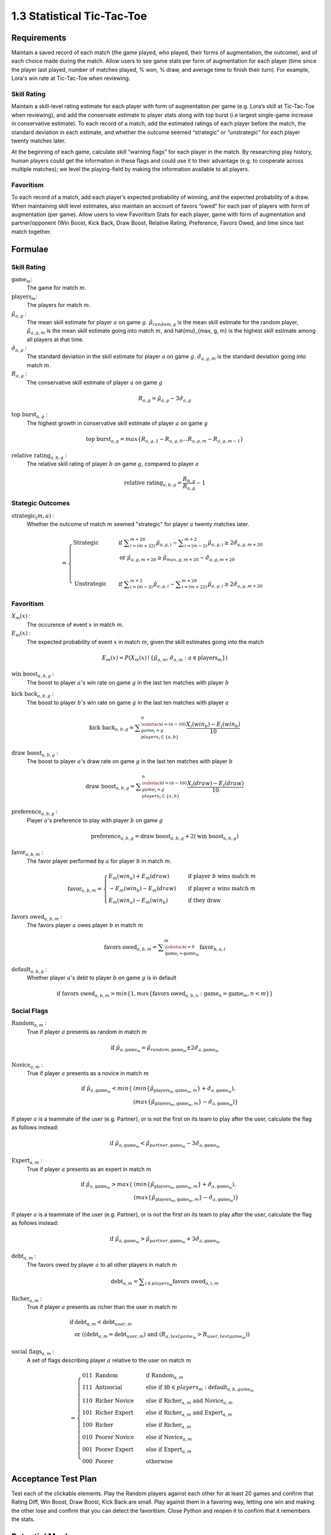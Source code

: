 ===========================
1.3 Statistical Tic-Tac-Toe
===========================

Requirements
------------

Maintain a saved record of each match (the game played, who played, 
their forms of augmentation, the outcome), and of each choice made 
during the match. Allow users to see game stats per form of augmentation 
for each player (time since the player last played, number of matches 
played, % won, % draw, and average time to finish their turn). For 
example, Lora's win rate at Tic-Tac-Toe when reviewing.

Skill Rating
~~~~~~~~~~~~

Maintain a skill-level rating estimate for each player with form of 
augmentation per game (e.g. Lora’s skill at Tic-Tac-Toe when 
reviewing), and add the conservate estimate to player stats along with 
top burst (i.e largest single-game increase in conservative estimate). To 
each record of a match, add the estimated ratings of each player before 
the match, the standard deviation in each estimate, and whether the 
outcome seemed “strategic” or “unstrategic” for each player twenty matches 
later.

At the beginning of each game, calculate skill “warning 
flags” for each player in the match. By researching play history, 
human players could get the information in these flags and could use 
it to their advantage (e.g. to cooperate across multiple matches); 
we level the playing-field by making the information available to all 
players. 

Favoritism
~~~~~~~~~~

To each record of a match, add each player’s expected probability of 
winning, and the expected probability of a draw. When maintaining skill 
level estimates, also maintain an account of favors “owed” for each pair 
of players with form of augmentation (per game). Allow users to view 
Favoritism Stats for each player, game with form of augmentation and  
partner/opponent (Win Boost, Kick Back, Draw Boost, Relative Rating, 
Preference, Favors Owed, and time since last match together.


Formulae
--------

Skill Rating
~~~~~~~~~~~~

:math:`\text{game}_m`:
  The game for match :math:`m`.
  
:math:`\text{players}_m`:
  The players for match :math:`m`.
  
:math:`\hat{\mu}_{a, g}` :
  The mean skill estimate for player :math:`a` on 
  game :math:`g`. :math:`\hat{\mu}_{random, g}` is the mean skill 
  estimate for the random player, :math:`\hat{\mu}_{a, g, m}` is the 
  mean skill estimate going into match :math:`m`, and 
  \hat{\mu}_{max, g, m} is the highest skill estimate among all 
  players at that time.
  
:math:`\hat{\sigma}_{a, g}` :
  The standard deviation in the skill estimate for player 
  :math:`a` on game :math:`g`. :math:`\hat{\sigma}_{a, g, m}` is the 
  standard deviation going into match :math:`m`.
  
:math:`R_{a, g}` :
  The conservative skill estimate of player :math:`a` on 
  game :math:`g`
  
.. math::
   R_{a, g} = \hat{\mu}_{a, g} - 3 \hat{\sigma}_{a, g} 
   
:math:`\text{top burst}_{a, g}` :
  The highest growth in conservative skill estimate of player 
  :math:`a` on game :math:`g`
  
.. math::
   \text{top burst}_{a, g} 
     = max \{
	   R_{a, g, 1} - R_{a, g, 0} \dots
       R_{a, g, m} - R_{a, g, m-1} \}  

:math:`\text{relative rating}_{a, b, g}` :
  The relative skill rating of player :math:`b` on game :math:`g`, 
  compared to player :math:`a` 
  
.. math::
   \text{relative rating}_{a, b, g} = 
    \frac{R_{b, g}}
     {R_{a, g}} 
    - 1

Stategic Outcomes
~~~~~~~~~~~~~~~~~

:math:`\text{strategic}_(m, a)` :
  Whether the outcome of match :math:`m` seemed "strategic" for 
  player :math:`a` twenty matches later. 
  
.. math::  
   =
    \begin{cases}
      \text{Strategic}  & \quad \text{if } 
	    \displaystyle\sum_{i=(m+22)}^{m+26} \hat{\mu}_{a, g, i}
        - \displaystyle\sum_{i=(m-2)}^{m+2} \hat{\mu}_{a, g, i}
        \ge  2 \hat{\sigma}_{a, g, m+20}\\
        & \quad \text{or } \hat{\mu}_{a, g, m+20} 
	  \ge \hat{\mu}_{max, g, m+20} 
	    - \hat{\sigma}_{a, g, m+20}\\
	    \\
      \text{Unstrategic}  & \quad \text{if } 
	    \displaystyle\sum_{i=(m-2)}^{m+2} \hat{\mu}_{a, g, i}
	    - \displaystyle\sum_{i=(m+22)}^{m+26} \hat{\mu}_{a, g, i}
        \ge  2 \hat{\sigma}_{a, g, m+20}
    \end{cases} 

Favoritism
~~~~~~~~~~

:math:`X_m(x)` :
  The occurence of event :math:`x` in match :math:`m`. 

:math:`E_m(x)` :
  The expected probability of event :math:`x` in match :math:`m`, given 
  the skill estimates going into the match  

.. math::
   E_m(x) = P(X_m(x) \mid \{\hat{\mu}_{a, m}, 
   \hat{\sigma}_{a, m} : a \in \text{players}_m \})
   
:math:`\text{win boost}_{a, b, g}` :
  The boost to player :math:`a`'s win rate on game :math:`g` in 
  the last ten matches with player :math:`b`

.. math::
   :name: win boost
   \text{win boost}_{a, b, g} = 
       \displaystyle\sum_{\substack{
         i=(n-10) \\
         game_i = g \\
         players_i \subset \{a, b\}
       }}^{n}
       \frac{X_i(win_a) - E_i(win_a)}{10}   

:math:`\text{kick back}_{a, b, g}` :
  The boost to player :math:`b`'s win rate on game :math:`g` in 
  the last ten matches with player :math:`a`
  
.. math::
   \text{kick back}_{a, b, g} = 
       \displaystyle\sum_{\substack{
         i=(n-10) \\
         game_i = g \\
         players_i \subset \{a, b\}
       }}^{n}
       \frac{X_i(win_b) - E_i(win_b)}{10}  

:math:`\text{draw boost}_{a, b, g}` :
  The boost to player :math:`a`'s draw rate on game :math:`g` in 
  the last ten matches with player :math:`b`
  
.. math::
   \text{draw boost}_{a, b, g} = 
       \displaystyle\sum_{\substack{
         i=(n-10) \\
         game_i = g \\
         players_i \subset \{a, b\}
       }}^{n}
       \frac{X_i(draw) - E_i(draw)}{10}  
 
:math:`\text{preference}_{a, b, g}` :
  Player :math:`a`'s preference to play with player :math:`b` on 
  game :math:`g`
  
.. math::
   \text{preference}_{a, b, g} = 
   \text{draw boost}_{a, b, g} +
   2 (\text{win boost}_{a, b, g})

:math:`\text{favor}_{a, b, m}` :
  The favor player performed by :math:`a` for player :math:`b` in match 
  :math:`m`.
  
.. math:: 
  \text{favor}_{a, b, m} = 
   \begin{cases}
    E_m(win_a) + E_m(draw) & \quad  
      \text{if player } b \text{ wins match } m \\
	- E_m(win_b) - E_m(draw) & \quad 
	  \text{if player } a \text{ wins match } m \\
	E_m(win_a) - E_m(win_b) & \quad 
      \text{if they draw}    
   \end{cases}  
  
:math:`\text{favors owed}_{a, b, m}` :
  The favors player :math:`a` owes player :math:`b` in match  
  :math:`m`
  
.. math::  
  \text{favors owed}_{a, b, m} =
    \displaystyle\sum_{\substack{
      i=0 \\
      \text{game}_i = \text{game}_m }}^{m} 
      \text{favor}_{b, a, i}

:math:`\text{default}_{a, b, g}` :
  Whether player :math:`a`'s debt to player :math:`b` on game 
  :math:`g` is in default
  
.. math::  
  \text{if }
    \text{favors owed}_{a, b, m}
	> min \{ 1, max \{ \text{favors owed}_{a, b, n} : 
	  \text{game}_n = \text{game}_m, n < m \} \}

Social Flags
~~~~~~~~~~~~

:math:`\text{Random}_{a, m}` :
  True if player :math:`a` presents as random in match :math:`m`
  
.. math::  
   \text{ if } 
      \hat{\mu}_{a, \text{game}_m} 
        = \hat{\mu}_{random, \text{game}_m} 
		  \pm 2 \hat{\sigma}_{a, \text{game}_m}

:math:`\text{Novice}_{a, m}` :
  True if player :math:`a` presents as a novice in match :math:`m`
  
.. math::  
   \text{ if } 
      \hat{\mu}_{a, \text{game}_m} 
        < min \{ & ( min \{ \hat{\mu}_{\text{players}_m, \text{game}_m, m} \}
            + \hat{\sigma}_{a, \text{game}_m}),  \\
          & ( max \{ \hat{\mu}_{\text{players}_m, \text{game}_m, m} \} 
		    - \hat{\sigma}_{a, \text{game}_m}) \}

If player :math:`a` is a teammate of the user (e.g. Partner), or is 
not the first on its team to play after the user, calculate the flag 
as follows instead:

.. math::  
   \text{ if } 
     \hat{\mu}_{a, \text{game}_m} 
        < \hat{\mu}_{partner, \text{game}_m} 
		  - 3 \hat{\sigma}_{a, \text{game}_m}
		  
:math:`\text{Expert}_{a, m}` :
  True if player :math:`a` presents as an expert in match :math:`m`
  
.. math::  
   \text{ if } 
      \hat{\mu}_{a, \text{game}_m} 
        > max \{ & ( min \{ \hat{\mu}_{\text{players}_m, \text{game}_m, m} \}
		    + \hat{\sigma}_{a, \text{game}_m}), \\ 
          & ( max \{ \hat{\mu}_{\text{players}_m, \text{game}_m, m} \} 
		    - \hat{\sigma}_{a, \text{game}_m}) \}

If player :math:`a` is a teammate of the user (e.g. Partner), or is 
not the first on its team to play after the user, calculate the flag 
as follows instead:

.. math::  
   \text{ if } 
     \hat{\mu}_{a, \text{game}_m} 
        > \hat{\mu}_{partner, \text{game}_m} 
		  + 3 \hat{\sigma}_{a, \text{game}_m}

:math:`\text{debt}_{a, m}` :
  The favors owed by player :math:`a` to all other players in 
  match :math:`m`

.. math::  
   \text{debt}_{a, m} =
     \displaystyle\sum_{i \in players_m}
       \text{favors owed}_{a, i, m} 
       
:math:`\text{Richer}_{a, m}` :
  True if player :math:`a` presents as richer than the user in 
  match :math:`m`
  
.. math::  
   \text{ if } 
     & \text{debt}_{a, m} < \text{debt}_{user, m} \\
     & \text{ or } ( (\text{debt}_{a, m} = \text{debt}_{user, m})
	   \text{ and } (R_{a, text{game}_m} > R_{user, text{game}_m} ))

:math:`\text{social flags}_{a, m}` :
  A set of flags describing player :math:`a` relative to the user on 
  match :math:`m`

.. math::  
   =
    \begin{cases}
      011 \text{ Random}  & \quad\text{if } 
	    \text{Random}_{a, m}\\
      111 \text{ Antisocial} & \quad\text{else if } 
        \exists b \in players_m : \text{default}_{a, b, game_m}\\ 
      110 \text{ Richer Novice} & \quad\text{else if } 
        \text{Richer}_{a, m} \text{ and } \text{Novice}_{a, m}\\
      101 \text{ Richer Expert} & \quad\text{else if } 
        \text{Richer}_{a, m} \text{ and } \text{Expert}_{a, m}\\
      100 \text{ Richer} & \quad\text{else if } 
        \text{Richer}_{a, m}\\
      010 \text{ Poorer Novice} & \quad\text{else if } 
        \text{Novice}_{a, m}\\
      001 \text{ Poorer Expert} & \quad\text{else if } 
        \text{Expert}_{a, m}\\
      000 \text{ Poorer} & \quad\text{otherwise }
    \end{cases}


Acceptance Test Plan
--------------------

Test each of the clickable elements. Play the Random players against 
each other for at least 20 games and confirm that Rating Diff, 
Win Boost, Draw Boost, Kick Back are small. Play against them in a 
favoring way, letting one win and making the other lose and confirm 
that you can detect the favoritism. Close Python and reopen it to 
confirm that it remembers the stats.

Potential Mockups
-----------------

To get CSV of moves::

  redscience moves tic-tac-toe {file}
  
To get CSV of stats::

  redscience player {name} -s {file}
  
To get CSV of favoritism::

  redscience player {name} -f {file}

Favoritism Tab
~~~~~~~~~~~~~~

 .. figure:: images/Favoritism.png

   Shown as of :doc:`recorded` (to show the evolution of the page).
   The checkboxes, "Document Social History” button, and “Profile 
   Selected Players” button do not display until :doc:`educated`. 

* The game dropdown offers one option for each combination of 
  game this player has played and form of augmentation used. 
* The rows are sorted by Last Match (most recent on top). The 
  “Sort by this Column” buttons re-display the table sorted by 
  the values in the associated column; if already sorted by that 
  column, reverse the order.
* The “Show Player” buttons (fa-address-card-o) save the record 
  and navigate to the Stats tab of the associated Player.
* The Relative Rating numbers are “Show Evolution” buttons which 
  save the current record and navigate to the Evolution Page with 
  the selected rule set and “Rating” selected for both the player 
  and the associated other player.
 
Evolution Page
~~~~~~~~~~~~~~

   .. figure:: images/LearningCurve.png

   Shown as of :doc:`corp` (to show the evolution of the page). 
   The “Profile Selected Players” button (fa-bar-chart) and score
   options other than "Rating" apear in :doc:`educated`, and 
   “Show Game Tree” buttons (fa-sitemap) show only for members of
   a Team or Corp (:doc:`team`)

* The player combobox offers all players. If the selected game is 
  not available for the new player, then select the first game 
  available for the new player. 
* The game combobox offers all games played by the selected player.  
  Selecting a game adds the curve to the graph.
* The score select offers only “Rating” for now, the title is 
  “Rating History”, and the x-axis is observed to date.
* The “Add Curve” button (fa-plus) inserts an identical row (same 
  player, rule_set, and score) with its own “Add Curve” button, 
  and replaces itself with a “Delete Curve” button. If multiple 
  curves display, also display a legend.
* The “Delete Curve” button (fa-trash-o) removes that row (and 
  adds an “Add Curve” button to the last).

Potential Schema
----------------

matches: PRIMARY KEY is match_id::

  match_id int NOT NULL AUTO_INCREMENT
  created_ts timestamp NOT NULL DEFAULT CURRENT_TIMESTAMP
  creator_id  int NOT NULL FOREIGN KEY(players.player_id)
  game_id int NOT NULL FOREIGN KEY (games.game_id)
  player1_id int NOT NULL FOREIGN KEY(players.player_id) (player order by id)
  player1_tool_cat tintyint NOT NULL DEFAULT 0
  player1_outcome_cat tintyint NOT NULL DEFAULT 0
  player1_mu int NOT NULL DEFAULT 0
  player1_sigma int NOT NULL DEFAULT 0
  player2_id int NOT NULL FOREIGN KEY(players.player_id)
  player2_tool_cat tintyint NOT NULL DEFAULT 0
  player2_outcome_cat tintyint NOT NULL DEFAULT 0
  player2_mu int NOT NULL DEFAULT 0
  player2_sigma int NOT NULL DEFAULT 0
  player3_id int FOREIGN KEY(players.player_id)
  player3_tool_cat tintyint NOT NULL DEFAULT 0
  player3_outcome_cat tintyint NOT NULL DEFAULT 0
  player3_mu int NOT NULL DEFAULT 0
  player3_sigma int NOT NULL DEFAULT 0
  player4_id int FOREIGN KEY(players.player_id)
  player4_tool_cat tintyint NOT NULL DEFAULT 0
  player4_outcome_cat tintyint NOT NULL DEFAULT 0
  player4_mu int NOT NULL DEFAULT 0
  player4_sigma int NOT NULL DEFAULT 0
  draw_fl bool NOT NULL DEFAULT 0
  duration time NOT NULL DEFAULT 0
  move_tally int NOT NULL DEFAULT 0
  real_match_id FOREIGN KEY(games.match_id)
  explorer_id int FOREIGN KEY(players.player_id)
  taught_fl bool NOT NULL DEFAULT 0

  INDEX game_id, player1_id, player2_id, player3_id, player4_id, match_id

moves: PRIMARY KEY is match_id, move_num::

  match_id int NOT NULL FOREIGN KEY(games.match_id)
  move_num int NOT NULL AUTO_INCREMENT
  created_ts timestamp NOT NULL DEFAULT CURRENT_TIMESTAMP 
  creator_id  int NOT NULL FOREIGN KEY(players.player_id)
  game_id int NOT NULL FOREIGN KEY (games.game_id)
  decision_interval int NOT NULL DEFAULT 0
  to_spot int NOT NULL DEFAULT 0
  rel_color_cat tinyint NOT NULL DEFAULT 0 (player color, next color,…)
  shape_cat tinyint NOT NULL DEFAULT 0 
  from_spot int NOT NULL DEFAULT 0
  outcome_cat tinyint NOT NULL DEFAULT 0 
  predicted_outcome_cat tintyint NOT NULL DEFAULT 0 
	
  UNIQUE INDEX creator_id, created_ts, outcome_cat, predicted_outcome_cat
  INDEX match_id

stats: PRIMARY KEY is player_id, aug_cat , game_id::

  player_id int NOT NULL FOREIGN KEY(players.player_id)
  tool_cat tinyint (review, debate, etc)
  game_id int NOT NULL FOREIGN KEY (games.game_id)
  created_ts timestamp NOT NULL DEFAULT CURRENT_TIMESTAMP
  creator_id  int NOT NULL FOREIGN KEY(players.player_id)
  last_match_ts timestamp NOT NULL DEFAULT CURRENT_TIMESTAMP
  played_tally int NOT NULL DEFAULT 0
  won_tally int NOT NULL DEFAULT 0
  lost_tally int NOT NULL DEFAULT 0
  decision_interval_tally int NOT NULL DEFAULT 0
  rating_mu int NOT NULL DEFAULT 0
  rating_sigma int NOT NULL DEFAULT 0
  top_burst int NOT NULL DEFAULT 0
  explore_tally int NOT NULL DEFAULT 0
  critic_tally int NOT NULL DEFAULT 0

  INDEX player_id
  UNIQUE INDEX game_id, rating_mu, player_id 

favor_stats: PRIMARY KEY is player1_id, player1_tool_cat, player2_id, player2_tool_cat game_id::

  player1_id int NOT NULL FOREIGN KEY(players.player_id)
  player1_tool_cat tintyint NOT NULL DEFAULT 0
  player2_id int NOT NULL FOREIGN KEY(players.player_id)
  player2_tool_cat tintyint NOT NULL DEFAULT 0
  game_id int NOT NULL FOREIGN KEY (games.game_id)
  created_ts timestamp NOT NULL DEFAULT CURRENT_TIMESTAMP
  creator_id  int NOT NULL FOREIGN KEY(players.player_id)
  last_match_ts timestamp NOT NULL DEFAULT CURRENT_TIMESTAMP
  played_tally int NOT NULL DEFAULT 0
  win_boost float 
  kick_back float
  draw_boost float
  preference float
  debt float
  debt_default_fl bool NOT NULL DEFAULT 0

  INDEX player_id
  
Hints
-----

Rotation
~~~~~~~~

::

  def rotated(label):
    return widgets.HTML(value='''
      <p style='
        writing-mode: vertical-lr; 
        transform: rotate(180deg);
        display: inline-block;
      '>''' + label + "</p>")

  widgets.HBox([rotated("Hello1"), rotated("Hello2")])
